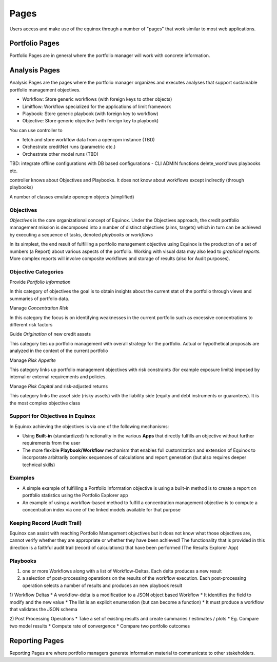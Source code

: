 Pages
=====================
Users access and make use of the equinox through a number of "pages" that work similar to most web applications.



Portfolio Pages
------------------
Portfolio Pages are in general where the portfolio manager will work with concrete information.


Analysis Pages
----------------
Analysis Pages are the pages where the portfolio manager organizes and executes analyses that support sustainable portfolio management  objectives.

- Workflow: Store generic workflows (with foreign keys to other objects)
- Limitflow: Workflow specialized for the applications of limit framework
- Playbook: Store generic playbook (with foreign key to workflow)
- Objective: Store generic objective (with foreign key to playbook)

You can use controller to

* fetch and store workflow data from a opencpm instance (TBD)
* Orchestrate creditNet runs (parametric etc.)
* Orchestrate other model runs (TBD)


TBD: integrate offline configurations with DB based configurations
- CLI ADMIN functions delete_workflows playbooks etc.


controller knows about Objectives and Playbooks. It does not know about workflows except indirectly (through playbooks)

A number of classes emulate opencpm objects (simplified)

Objectives
~~~~~~~~~~~~~~~~

*Objectives* is the core organizational concept of Equinox. Under the Objectives approach, the credit portfolio management mission is decomposed into a number of distinct objectives (aims, targets) which in turn can be achieved by executing a sequence of tasks, denoted *playbooks* or *workflows*

In its simplest, the end result of fulfilling a portfolio management objective using Equinox is the production of a set of numbers (a Report) about various aspects of the portfolio. Working with visual data may also lead to *graphical reports*. More complex reports will involve composite workflows and storage of results (also for Audit purposes).

Objective Categories
~~~~~~~~~~~~~~~~~~~~

Provide *Portfolio Information*

In this category of objectives the goal is to obtain insights about the
current stat of the portfolio through views and summaries of portfolio
data.

Manage *Concentration Risk*

In this category the focus is on identifying weaknesses in the current
portfolio such as excessive concentrations to different risk factors

Guide *Origination* of new credit assets

This category ties up portfolio management with overall strategy for the
portfolio. Actual or hypothetical proposals are analyzed in the context
of the current portfolio

Manage *Risk Appetite*

This category links up portfolio management objectives with risk
constraints (for example exposure limits) imposed by internal or
external requirements and policies.

Manage *Risk Capital* and risk-adjusted returns

This category links the asset side (risky assets) with the liability
side (equity and debt instruments or guarantees). It is the most complex
objective class

Support for Objectives in Equinox
~~~~~~~~~~~~~~~~~~~~~~~~~~~~~~~~~

In Equinox achieving the objectives is via one of the following
mechanisms:

-  Using **Built-in** (standardized) functionality in the various
   **Apps** that directly fulfills an objective without further
   requirements from the user
-  The more flexible **Playbook/Workflow** mechanism that enables full
   customization and extension of Equinox to incorporate arbitrarily
   complex sequences of calculations and report generation (but also
   requires deeper technical skills)

Examples
~~~~~~~~

-  A simple example of fulfilling a Portfolio Information objective is
   using a built-in method is to create a report on portfolio statistics
   using the Portfolio Explorer app
-  An example of using a workflow-based method to fulfill a
   concentration management objective is to compute a concentration
   index via one of the linked models available for that purpose

Keeping Record (Audit Trail)
~~~~~~~~~~~~~~~~~~~~~~~~~~~~

Equinox can assist with reaching Portfolio Management objectives but it
does not know what those objectives are, cannot verify whether they are
appropriate or whether they have been achieved! The functionality that
is provided in this direction is a faithful audit trail (record of
calculations) that have been performed (The Results Explorer App)


Playbooks
~~~~~~~~~~~~~~~~
1) one or more Workflows along with a list of Workflow-Deltas. Each delta produces a new result
2) a selection of post-processing operations on the results of the workflow execution. Each post-processing operation selects a number of results and produces an new playbook result

1) Workflow Deltas
* A workflow-delta is a modification to a JSON object based Workflow
* It identifies the field to modify and the new value
* The list is an explicit enumeration (but can become a function)
* It must produce a workflow that validates the JSON schema

2) Post Processing Operations
* Take a set of existing results and create summaries / estimates / plots
* Eg. Compare two model results
* Compute rate of convergence
* Compare two portfolio outcomes

Reporting Pages
-----------------
Reporting Pages are where portfolio managers generate information material to communicate to other stakeholders.